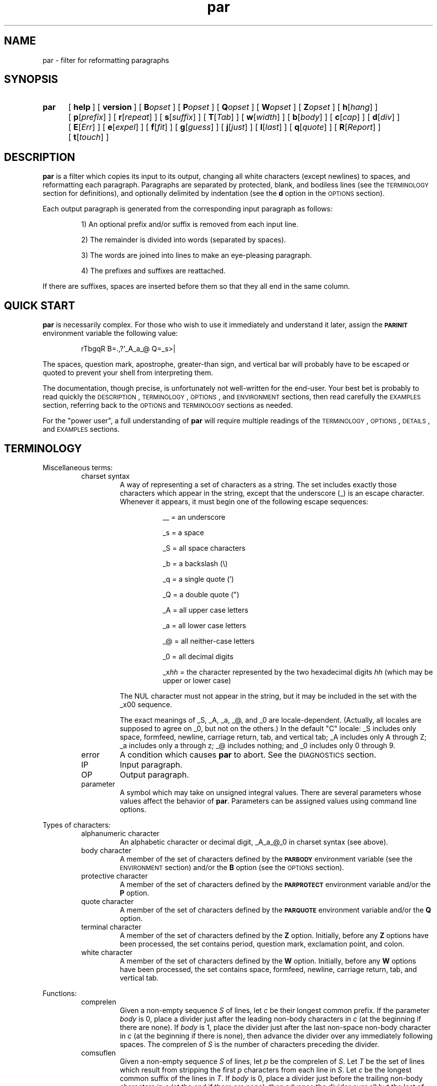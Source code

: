 .\" par.1
.\" last touched in Par 1.53.0
.\" last meaningful change in Par 1.53.0
.\" Copyright 1993, 1996, 2000, 2020 Adam M. Costello
.\"
.\" This is nroff -man (or troff -man) code.
.\"
.TH par 1 "2020-Mar-14" "Par 1.53.0" "USER COMMANDS"
.SH NAME
par \- filter for reformatting paragraphs
.SH SYNOPSIS
.ds O \fR[\fP
.ds C \fR]\fP
.de OP
.BI \*O\ \\$1 \\$2\ \*C
..
.TP .5i
.B par
.na
.OP help
.OP version
.OP B opset
.OP P opset
.OP Q opset
.OP W opset
.OP Z opset
.OP h \*Ohang\*C
.OP p \*Oprefix\*C
.OP r \*Orepeat\*C
.OP s \*Osuffix\*C
.OP T \*OTab\*C
.OP w \*Owidth\*C
.OP b \*Obody\*C
.OP c \*Ocap\*C
.OP d \*Odiv\*C
.OP E \*OErr\*C
.OP e \*Oexpel\*C
.OP f \*Ofit\*C
.OP g \*Oguess\*C
.OP j \*Ojust\*C
.OP l \*Olast\*C
.OP q \*Oquote\*C
.OP R \*OReport\*C
.OP t \*Otouch\*C
.br
.ad
.SH DESCRIPTION
.ie t .ds Q ``
.el .ds Q ""
.ie t .ds U ''
.el .ds U ""
.de IT
.LP
\h'-\w'\\$1\ 'u'\\$1\ \\$2 \\$3 \\$4 \\$5 \\$6 \\$7 \\$8 \\$9
..
.LP
.B par
is a filter which copies its input to its output, changing
all white characters (except newlines) to spaces, and
reformatting each paragraph.  Paragraphs are separated
by protected, blank, and bodiless lines (see the
.SM TERMINOLOGY
section for definitions), and optionally
delimited by indentation (see the
.B d
option in the
.SM OPTIONS
section).
.LP
Each output paragraph is generated from the
corresponding input paragraph as follows:
.RS
.LP
.IT 1) An optional prefix and/or suffix
is removed from each input line.
.IT 2) The remainder is divided into
words (separated by spaces).
.IT 3) The words are joined into lines
to make an eye-pleasing paragraph.
.IT 4) The prefixes and suffixes are reattached.
.RE
.LP
If there are suffixes, spaces are inserted before
them so that they all end in the same column.
.SH QUICK START
.LP
.B par
is necessarily complex.  For those who wish to use
it immediately and understand it later, assign the
.B \s-1PARINIT\s0
environment variable the following value:
.IP
rTbgqR B=.,?'_A_a_@ Q=_s>|
.LP
The spaces, question mark, apostrophe, greater-than sign,
and vertical bar will probably have to be escaped or
quoted to prevent your shell from interpreting them.
.LP
The documentation, though precise, is unfortunately
not well-written for the end-user.  Your
best bet is probably to read quickly the
.SM DESCRIPTION\s0,
.SM TERMINOLOGY\s0,
.SM OPTIONS\s0,
and
.SM ENVIRONMENT
sections, then read carefully the
.SM EXAMPLES
section, referring back to the
.SM OPTIONS
and
.SM TERMINOLOGY
sections as needed.
.LP
For the \*Qpower user\*U, a full understanding of
.B par
will require multiple readings of the
.SM TERMINOLOGY\s0,
.SM OPTIONS\s0,
.SM DETAILS\s0,
and
.SM EXAMPLES
sections.
.SH TERMINOLOGY
.LP
Miscellaneous terms:
.RS
.IP "charset syntax"
A way of representing a set of characters as a string.
The set includes exactly those characters which
appear in the string, except that the underscore (_)
is an escape character.  Whenever it appears, it
must begin one of the following escape sequences:
.RS 1.5i
.IT __\ = an underscore
.IT _s\ = a space
.IT _S\ = all space characters
.IT _b\ = a backslash (\e)
.IT _q\ = a single quote (')
.IT _Q\ = a double quote (")
.IT _A\ = all upper case letters
.IT _a\ = all lower case letters
.IT _@\ = all neither-case letters
.IT _0\ = all decimal digits
.IT _x\fIhh\fP\ = the character represented
by the two hexadecimal digits
.I hh
(which may be upper or lower case)
.RE
.IP
The NUL character must not appear in the string, but
it may be included in the set with the _x00 sequence.
.IP
The exact meanings of _S, _A, _a, _@, and _0 are locale-dependent.
(Actually, all locales are supposed to agree on _0, but not on the others.)
In the default \*QC\*U locale:
_S includes only space, formfeed, newline,
carriage return, tab, and vertical tab;
_A includes only A through Z;
_a includes only a through z;
_@ includes nothing;
and _0 includes only 0 through 9.
.IP error
A condition which causes
.B par
to abort.  See the
.SM DIAGNOSTICS
section.
.IP IP
Input paragraph.
.IP OP
Output paragraph.
.IP parameter
A symbol which may take on unsigned integral values.  There
are several parameters whose values affect the behavior of
.BR par .
Parameters can be assigned values
using command line options.
.RE
.LP
Types of characters:
.RS
.IP "alphanumeric character"
An alphabetic character or decimal digit,
_A_a_@_0 in charset syntax (see above).
.IP "body character"
A member of the set of characters defined by the
.B \s-1PARBODY\s0
environment variable (see the
.SM ENVIRONMENT
section) and/or the
.B B
option (see the
.SM OPTIONS
section).
.IP "protective character"
A member  of the set of characters defined by the
.B \s-1PARPROTECT\s0
environment variable and/or the
.B P
option.
.IP "quote character"
A member of the set of characters defined by the
.B \s-1PARQUOTE\s0
environment variable and/or the
.B Q
option.
.IP "terminal character"
A member of the set of characters defined by the
.B Z
option.  Initially, before any
.B Z
options have been processed, the set contains
period, question mark, exclamation point, and colon.
.IP "white character"
A member of the set of characters defined by the
.B W
option.  Initially, before any
.B W
options have been processed, the set contains space,
formfeed, newline, carriage return, tab, and vertical tab.
.RE
.LP
Functions:
.RS
.IP comprelen
Given a non-empty sequence
.I S
of lines, let
.I c
be their longest common prefix.  If the parameter
.I body
is 0, place a divider just after
the leading non-body characters in
.I c
(at the beginning if there are none).  If
.I body
is 1, place the divider just after the
last non-space non-body character in
.I c
(at the beginning if there is none), then
advance the divider over any immediately
following spaces.  The comprelen of
.I S
is the number of characters preceding the divider.
.IP comsuflen
Given a non-empty sequence
.I S
of lines, let
.I p
be the comprelen of
.IR S .
Let
.I T
be the set of lines which result from stripping the first
.I p
characters from each line in
.IR S .
Let
.I c
be the longest common suffix of the lines in
.IR T .
If
.I body
is 0, place a divider just before
the trailing non-body characters in
.I c
(at the end if there are none), then
advance the divider over all but the last
of any immediately following spaces.  If
.I body
is 1, place the divider just before the first
non-space non-body character, then back up
the divider over one immediately preceding
space if there is one.  The comsuflen of
.I S
is the number of characters following the divider.
.IP "fallback prelen (suflen)"
The fallback prelen (suflen) of an IP is: the comprelen
(comsuflen) of the IP, if the IP contains at least two
lines; otherwise, the comprelen (comsuflen) of the
block containing the IP, if the block contains at least
two lines; otherwise, the length of the longer of the
prefixes (suffixes) of the bodiless lines just above and
below the block, if the segment containing the block
has any bodiless lines; otherwise, 0.  (See below for
the definitions of block, segment, and bodiless line.)
.IP "augmented fallback prelen"
Let
.I fp
be the fallback prelen of an IP.  If the
IP contains more than one line, or if
.I quote
is 0, then the augmented fallback prelen of the IP is simply
.IR fp .
Otherwise, it is
.I fp
plus the number of quote characters
immediately following the first
.I fp
characters of the line.
.IP quoteprefix
The quoteprefix of a line is the longest string of quote
characters appearing at the beginning of the line, after
this string has been stripped of any trailing spaces.
.RE
.LP
Types of lines:
.RS
.IP "blank line"
An empty line, or a line whose first character is
not protective and which contains only spaces.
.IP "protected line"
An input line whose first character is protective.
.IP "bodiless line"
A line which is order
.I k
bodiless for some
.IR k .
.IP "order \fIk\fP bodiless line"
There is no such thing as an order 0 bodiless line.  Suppose
.I S
is a a contiguous subsequence of a segment (see below)
containing at least two lines, containing no order
.IR k \-1
bodiless lines, bounded above and below by order
.IR k \-1
bodiless lines and/or the beginning/end of the segment.  Let
.I p
and
.I s
be the comprelen and comsuflen of
.IR S .
Any member of
.I S
which, if stripped of its first
.I p
and last
.I s
characters, would be blank (or, if the line was not inserted by the
.I quote
feature  and the parameter
.I repeat
is non-zero, would consist of the
same character repeated at least
.I repeat
times), is order
.I k
bodiless.  The first
.I p
characters of the bodiless line
comprise its prefix; the last
.I s
characters comprise its suffix.  The character which repeats
in the middle is called its repeat character.  If the middle
is empty, the space is taken to be its repeat character.
.IP "vacant line"
A bodiless line whose repeat character is the space.
.IP "superfluous line"
Only blank and vacant lines may be superfluous.  If
contiguous vacant lines lie at the beginning or end
of a segment, they are all superfluous.  But if they
lie between two non-vacant lines within a segment,
then all are superfluous except one\(emthe one which
contains the fewest non-spaces.  In case of a tie,
the first of the tied lines is chosen.  Similarly, if
contiguous blank lines lie outside of any segments
at the beginning or end of the input, they are all
superfluous.  But if they lie between two segments and/or
protected lines, then all are superfluous except the first.
.RE
.LP
Groups of lines:
.RS
.IP segment
A contiguous sequence of input lines containing no protected
or blank lines, bounded above and below by protected
lines, blank lines, and/or the beginning/end of the input.
.IP block
A contiguous subsequence of a segment containing no
bodiless lines, bounded above and below by bodiless
lines and/or the beginning/end of the segment.
.RE
.LP
Types of words:
.RS
.IP "capitalized word"
If the parameter
.I cap
is 0, a capitalized word is one which contains
at least one alphanumeric character, whose first
alphanumeric character is not a lower case letter.  If
.I cap
is 1, every word is considered a capitalized word.  (See the
.B c
option in the
.SM OPTIONS
section.)
.IP "curious word"
A word which contains a terminal character
.I c
such that there are no alphanumeric
characters in the word after
.IR c ,
but there is at least one alphanumeric
character in the word before
.IR c .
.RE
.SH OPTIONS
.LP
Any command line argument may begin with one minus
sign (\-) which is ignored.  Generally, more
than one option may appear in a single command
line argument, but there are exceptions:  The
.BR help ,
.BR version ,
.BR B ,
.BR P ,
and
.B Q
options must have whole arguments all to themselves.
.TP 1i
.B help
Causes all remaining arguments to be ignored.  No
input is read.  A usage message is printed on the
output briefly describing the options used by
.BR par .
.TP
.B version
Causes all remaining arguments to be ignored.  No input
is read.  \*Qpar \*U followed by its version number
is printed on the output.
.TP
.BI B opset
.I op
is a single character, either an equal sign
(=), a plus sign (+), or a minus sign (-), and
.I set
is a string using charset syntax.  If
.I op
is an equal sign, the set of body characters
is set to the character set defined by
.IR set .
If
.I op
is a plus/minus sign, the characters in the set defined by
.I set
are added/removed to/from the existing
set of body characters defined by the
.B \s-1PARBODY\s0
environment variable and any previous B options.  It
is okay to add characters that are already in the
set or to remove characters that are not in the set.
.TP
.BI P opset
Just like the
.B B
option, except that it applies to
the set of protective characters.
.TP
.BI Q opset
Just like the
.B B
option, except that it applies
to the set of quote characters.
.TP
.BI W opset
Just like the
.B B
option, except that it applies
to the set of white characters.
.TP
.BI Z opset
Just like the
.B B
option, except that it applies
to the set of terminal characters.
.LP
All remaining options are used to set values of
parameters.  Values set by command line options hold for all
paragraphs.  Unset parameters are given default values.  Any
parameters whose default values depend on the IP (namely
.I prefix
and
.IR suffix ),
if left unset, are recomputed separately for each paragraph.
.LP
The approximate role of each
variable is described here.  See the
.SM DETAILS
section for the rest of the story.
.LP
The first six parameters,
.IR hang ,
.IR prefix ,
.IR repeat ,
.IR suffix ,
.IR Tab ,
and
.IR width ,
may be set to any unsigned decimal integer less than 10000.
.TP 1i
.BI h\fR[ hang\fR]
Mainly affects the default values of
.I prefix
and
.IR suffix .
Defaults to 0.  If the
.B h
option is given without a number, the
value 1 is inferred.  (See also the
.B p
and
.B s
options.)
.TP
.BI p\fR[ prefix\fR]
The first
.I prefix
characters of each line of the OP are copied from the first
.I prefix
characters of the corresponding line
of the IP.  If there are more than
.IR hang +1
lines in the IP, the default value is the comprelen
of all the lines in the IP except the first
.I hang
of them.  Otherwise, the default value is the
augmented fallback prelen of the IP.  If the
.B p
option is given without a number,
.I prefix
is unset, even if it had been set earlier.  (See also the
.B h
and
.B q
options.)
.TP
.BI r\fR[ repeat\fR]
If
.I repeat
is non-zero, bodiless lines have the number of
instances of their repeat characters increased
or decreased until the length of the line is
.IR width .
The exact value of
.I repeat
affects the definition of bodiless
line.  Defaults to 0.  If the
.B r
option is given without a number, the
value 3 is inferred.  (See also the
.B w
option.)
.TP
.BI s\fR[ suffix\fR]
The last
.I suffix
characters of each line of the OP are copied from the last
.I suffix
characters of the corresponding line
of the IP.  If there are more than
.IR hang +1
lines in the IP, the default value is the comsuflen
of all the lines of the IP except the first
.I hang
of them.  Otherwise, the default value is
the fallback suflen of the IP.  If the
.B s
option is given without a number,
.I suffix
is unset, even if it had been set earlier.  (See also the
.B h
option.)
.TP
.BI T\fR[ Tab\fR]
Tab characters in the input are expanded
to spaces, assuming tab stops every
.I Tab
columns.  Must not be 0.  Defaults to 1.  If the
.B T
option is given without a number, the value 8 is inferred.
.TP
.BI w\fR[ width\fR]
No line in the OP may contain more than
.I width
characters, not including the trailing
newlines.  Defaults to 72.  If the
.B w
option is given without a number, the value 79 is inferred.
.LP
The remaining thirteen parameters,
.IR body ,
.IR cap ,
.IR div ,
.IR Err ,
.IR expel ,
.IR fit ,
.IR guess ,
.IR invis ,
.IR just ,
.IR last ,
.IR quote ,
.IR Report ,
and
.IR touch ,
may be set to either 0 or 1.  If the number is
absent in the option, the value 1 is inferred.
.TP 1i
.BI b\fR[ body\fR]
If
.I body
is 1, prefixes may not contain any trailing body characters,
and suffixes may not contain any leading body characters.
(Actually, the situation is complicated by space characters.
See comprelen and comsuflen in the Terminology section.)  If
.I body
is 0, prefixes and suffixes may not contain
any body characters at all.  Defaults to 0.
.TP
.BI c\fR[ cap\fR]
If
.I cap
is 1, all words are considered capitalized.  This
currently affects only the application of the
.B g
option.  Defaults to 0.
.TP
.BI d\fR[ div\fR]
If
.I div
is 0, each block becomes an IP.  If
.I div
is 1, each block is subdivided into IPs as follows:  Let
.I p
be the comprelen of the block.
Let a line's status be 1 if its
.RI ( p +1)st
character is a space, 0 otherwise.  Every line in the
block whose status is the same as the status of the
first line will begin a new paragraph.  Defaults to 0.
.TP
.BI E\fR[ Err\fR]
If
.I Err
is 1, messages to the user (caused by the
.B help
and
.B version
options, or by errors) are sent to the error stream
instead of the output stream.  Defaults to 0.
.TP
.BI e\fR[ expel\fR]
If
.I expel
is 1, superfluous lines are withheld
from the output.  Defaults to 0.
.TP
.BI f\fR[ fit\fR]
If
.I fit
is 1 and
.I just
is 0,
.B par
tries to make the lines in the OP as nearly the
same length as possible, even if it means making
the OP narrower.  Defaults to 0.  (See also the
.B j
option.)
.TP
.BI g\fR[ guess\fR]
If
.I guess
is 1, then when
.B par
is choosing line breaks, whenever it encounters a curious
word followed by a capitalized word, it takes one of two
special actions.  If the two words are separated by a
single space in the input, they will be merged into one
word with an embedded non-breaking space.  If the two words
are separated by more than one space, or by a line break,
.B par
will insure that they are separated by two spaces,
or by a line break, in the output.  Defaults to 0.
.TP
.BI i\fR[ invis\fR]
If
.I invis
is 1, then vacant lines inserted because
.I quote
is 1 are invisible; that is, they are not output.  If
.I quote
is 0,
.I invis
has no effect.  Defaults to 0.  (See also the
.B q
option.)
.TP
.BI j\fR[ just\fR]
If
.I just
is 1,
.B par
justifies the OP, inserting spaces between words
so that all lines in the OP have length
.I width
(except the last, if
.I last
is 0).  Defaults to 0.  (See also the
.BR w ,
.BR l ,
and
.B f
options.)
.TP
.BI l\fR[ last\fR]
If
.I last
is 1,
.B par
tries to make the last line of the OP about
the same length as the others.  Defaults to 0.
.TP
.BI q\fR[ quote\fR]
If
.I quote
is 1, then before each segment
is scanned for bodiless lines,
.B par
supplies vacant lines between different quotation nesting
levels as follows:  For each pair of adjacent lines in
the segment, (scanned from the top down) which have
different quoteprefixes, one of two actions is taken.  If
.I invis
is 0, and either line consists entirely of quote
characters and spaces (or is empty), that line
is truncated to the longest common prefix of the
two lines (both are truncated if both qualify).
Otherwise, a line consisting of the longest common
prefix of the two lines is inserted between them.
.I quote
also affects the default value of
.IR prefix .
Defaults to 0.  (See also the
.B p
and
.B i
options.)
.TP
.BI R\fR[ Report\fR]
If
.I Report
is 1, it is considered an error for
an input word to contain more than
.IR L \ =
.RI ( width \ -
.IR prefix \ -
.IR suffix )
characters.  Otherwise, such
words are chopped after each
.IR L th
character into shorter words.  Defaults to 0.
.TP
.BI t\fR[ touch\fR]
Has no effect if
.I suffix
is 0 or
.I just
is 1.  Otherwise, if
.I touch
is 0, all lines in the OP have length
.IR width .
If
.I touch
is 1, the length of the lines is decreased until the
suffixes touch the body of the OP.  Defaults to the logical
.SM OR
of
.I fit
and
.IR last .
(See also the
.BR s ,
.BR j ,
.BR w ,
.BR f ,
and
.B l
options.)
.LP
If an argument begins with a number,
that number is assumed to belong to a
.B p
option if it is 8 or less, and to a
.B w
option otherwise.
.LP
If the value of any parameter is set more
than once, the last value is used.  When
unset parameters are assigned default values,
.I hang
and
.I quote
are assigned before
.IR prefix ,
and
.I fit
and
.I last
are assigned before
.I touch
(because of the dependencies).
.LP
It is an error if
.I width
<=
.I prefix
+
.IR suffix .
.SH ENVIRONMENT
.TP 1i
.B \s-1PARBODY\s0
Determines the initial set of body characters
(which are used for determining comprelens
and comsuflens), using charset syntax.  If
.B \s-1PARBODY\s0
is not set, the set of body characters is initially empty.
.TP
.B \s-1PARINIT\s0
If set,
.B par
will read command line options from
.B \s-1PARINIT\s0
before it reads them from the command line.
Within the value of
.B \s-1PARINIT\s0,
arguments are separated by the initial set of white characters.
.TP
.B \s-1PARPROTECT\s0
Determines the set of protective
characters, using charset syntax.  If
.B \s-1PARPROTECT\s0
is not set, the set of protective
characters is initially empty.
.TP
.B \s-1PARQUOTE\s0
Determines the set of quote
characters, using charset syntax.  If
.B \s-1PARQUOTE\s0
is not set, the set of quote characters initially
contains only the greater-than sign (>) and the space.
.LP
If a
.SM NUL
character appears in the value of an environment variable,
it and the rest of the string will not be seen by
.BR par .
.LP
Note that the
.B \s-1PARINIT\s0
variable, together with the
.BR B ,
.BR P ,
and
.B Q
options, renders the other environment variables
unnecessary.  They are included for backward compatibility.
.SH DETAILS
.LP
Lines are terminated by newline characters, but the
newlines are not considered to be included in the lines.
If the last character of the input is a non-newline,
a newline will be inferred immediately after it (but
if the input is empty, no newline will be inferred;
the number of input lines will be 0).  Thus, the
input can always be viewed as a sequence of lines.
.LP
Protected lines are copied unchanged from the input to the
output.  All other input lines, as they are read, have any
.SM NUL
characters removed, and every white character
(except newlines) turned into a space.
Actually, each tab character is turned into
.I Tab
-
.RI ( n
%
.IR Tab )
spaces, where
.I n
is the number of characters preceding the
tab character on the line (evaluated after
earlier tab characters have been expanded).
.LP
Blank lines in the input are transformed
into empty lines in the output.
.LP
If
.I repeat
is 0, all bodiless lines are vacant, and they are all
simply stripped of trailing spaces before being output.  If
.I repeat
is not 0, only vacant lines whose suffixes have length
0 are treated that way; other bodiless lines have
the number of instances of their repeat characters
increased or decreased until the length of the line is
.IR width .
.LP
If
.I expel
is 1, superfluous lines are not output.  If
.I quote
and
.I invis
are both 1, there may be invisible
lines; they are not output.
.LP
The input is divided into segments, which are
divided into blocks, which are divided into
IPs.  The exact process depends on the values of
.I quote
and
.I div
(see
.B q
and
.B d
in the
.SM OPTIONS
section).  The remainder of this section describes
the process which is applied independently to
each IP to construct the corresponding OP.
.LP
After the values of the parameters are determined (see the
.SM OPTIONS
section), the first
.I prefix
characters and the last
.I suffix
characters of each input line are removed and remembered.
It is an error for any line to contain fewer than
.IR prefix \ +\  suffix
characters.
.LP
The remaining text is treated as a sequence of
characters, not lines.  The text is broken into
words, which are separated by spaces.  That is, a
word is a maximal sub-sequence of non-spaces.  If
.I guess
is 1, some words might be merged (see
.B g
in the
.SM OPTIONS
section).  The first word includes any
spaces that precede it on the same line.
.LP
Let
.I L
=
.I width
\-
.I prefix
\-
.IR suffix .
.LP
If
.I Report
is 0, some words may get chopped up at this point (see
.B R
in the
.SM OPTIONS
section).
.LP
The words are reassembled, preserving
their order, into lines.  If
.I just
is 0, adjacent words within a line are separated
by a single space, (or sometimes two if
.I guess
is 1), and line breaks are chosen so that
the paragraph satisfies the following properties:
.RS 1i
.IT 1) No line contains more than
.I L
characters.
.IT 2) If
.I fit
is 1, the difference between the lengths of the
shortest and longest lines is as small as possible.
.IT 3) The shortest line is as long as
possible, subject to properties 1 and 2.
.IT 4) Let
.I target
be
.I L
if
.I fit
is 0, or the length of the longest line if
.I fit
is 1.  The sum of the squares of the differences between
.I target
and the lengths of the lines is as small as
possible, subject to properties 1, 2, and 3.
.RE
.RS .5i
.LP
If
.I last
is 0, the last line does not count as a line for
the purposes of properties 2, 3, and 4 above.
.LP
If all the words fit on a single line, the
properties as worded above don't make much
sense.  In that case, no line breaks are inserted.
.RE
.LP
If
.I just
is 1, adjacent words within a line are
separated by one space (or sometimes two if
.I guess
is 1) plus zero or more extra spaces.  The value of
.I fit
is disregarded, and line breaks are chosen so that
the paragraph satisfies the following properties:
.RS 1i
.IT 1) Every line contains exactly
.I L
characters.
.IT 2) The largest inter-word gap is as small as
possible, subject to property 1.  (An inter-word gap
consists only of the extra spaces, not the regular spaces.)
.IT 3) The sum of the squares of the lengths
of the inter-word gaps is as small as
possible, subject to properties 1 and 2.
.RE
.RS .5i
.LP
If
.I last
is 0, the last line does not count as a line
for the purposes of property 1, and it does
not require or contain any extra spaces.
.LP
Extra spaces are distributed as uniformly as
possible among the inter-word gaps in each line.
.LP
In a justified paragraph, every line must
contain at least two words, but that's not
always possible to accomplish.  If the paragraph
cannot be justified, it is considered an error.
.RE
.LP
If the number of lines in the
resulting paragraph is less than
.IR hang ,
empty lines are added at the end
to bring the number of lines up to
.IR hang .
.LP
If
.I just
is 0 and
.I touch
is 1,
.I L
is changed to be the length of the longest line.
.LP
If
.I suffix
is not 0, each line is padded at the end
with spaces to bring its length up to
.IR L .
.LP
To each line is prepended
.I prefix
characters.  Let
.I n
be the number of lines in the IP, let
.I afp
be the augmented fallback prelen of the IP, and let
.I fs
be the fallback suflen of the IP.  The
characters which are prepended to the
.IR i th
line are chosen as follows:
.RS
.LP
.IT 1) If
.I i
<=
.IR n ,
the characters are copied from the ones
that were removed from the beginning of the
.IR n th
input line.
.IT 2) If
.I i
>
.I n
>
.IR hang ,
the characters are copied from the ones that were
removed from the beginning of the last input line.
.IT 3) If
.I i
>
.I n
and
.I n
<=
.IR hang ,
the first
.RI min( afp , prefix )
of the characters are copied from the ones
that were removed from the beginning of the
last input line, and the rest are all spaces.
.RE
.LP
Then to each line is appended
.I suffix
characters.  The characters which are appended to the
.IR i th
line are chosen as follows:
.RS
.LP
.IT 1) If
.I i
<=
.IR n ,
the characters are copied from the ones
that were removed from the end of the
.IR n th
input line.
.IT 2) If
.I i
>
.I n
>
.IR hang ,
the characters are copied from the ones that
were removed from the end of the last input line.
.IT 3) If
.I i
>
.I n
and
.I n
<=
.IR hang ,
the first
.RI min( fs , suffix )
of the characters are copied from the ones
that were removed from the beginning of the
last input line, and the rest are all spaces.
.RE
.LP
Finally, the lines are printed to the output as the OP.
.SH DIAGNOSTICS
.LP
If there are no errors,
.B par
returns
.B \s-1EXIT_SUCCESS\s0
(see
.BR <stdlib.h> ).
.LP
If there is an error, an error message
will be printed to the output, and
.B par
will return
.BR \s-1EXIT_FAILURE\s0 .
If the error is local to a single paragraph, the preceding
paragraphs will have been output before the error
was detected.  Line numbers in error messages are
local to the IP in which the error occurred.  All
error messages begin with \*Qpar\ error:\*U on a line
by itself.  Error messages concerning command line
or environment variable syntax are accompanied by
the same usage message that the help option produces.
.LP
Of course, trying to print an error message would be
futile if an error resulted from an output function, so
.B par
doesn't bother doing any error checking on output functions.
.SH EXAMPLES
.de VS
.RS -.5i
.LP
.nf
.ps -1p
.vs -2p
.ft CW
..
.de VE
.ft P
.vs
.ps
.fi
.RE
..
.de CM
\&\*Q\fB\\$1\fP\\*U:
..
.LP
The superiority of
.BR par 's
dynamic programming algorithm over a
greedy algorithm (such as the one used by
.BR fmt )
can be seen in the following example:
.LP
Original paragraph (note that
each line begins with 8 spaces):
.VS
        We the people of the United States,
        in order to form a more perfect union,
        establish justice,
        insure domestic tranquility,
        provide for the common defense,
        promote the general welfare,
        and secure the blessing of liberty
        to ourselves and our posterity,
        do ordain and establish the Constitution
        of the United States of America.
.VE
.LP
After a greedy algorithm with width = 39:
.VS
        We the people of the United
        States, in order to form a more
        perfect union, establish
        justice, insure domestic
        tranquility, provide for the
        common defense, promote the
        general welfare, and secure the
        blessing of liberty to
        ourselves and our posterity, do
        ordain and establish the
        Constitution of the United
        States of America.
.VE
.LP
After
.CM "par 39"
.VS
        We the people of the United
        States, in order to form a
        more perfect union, establish
        justice, insure domestic
        tranquility, provide for the
        common defense, promote the
        general welfare, and secure
        the blessing of liberty to
        ourselves and our posterity,
        do ordain and establish the
        Constitution of the United
        States of America.
.VE
.LP
The line breaks chosen by
.B par
are clearly more eye-pleasing.
.LP
.B par
is most useful in conjunction with the text-filtering
features of an editor, such as the ! commands of
.BR vi .
You may wish to add the following lines to your
.B .exrc
file:
.VS
        " use Bourne shell for speed:
        set shell=/bin/sh
        "
        " reformat paragraph with no arguments:
        map ** {!}par^M}
        "
        " reformat paragraph with arguments:
        map *^V  {!}par
.VE
.LP
Note that the leading spaces must be removed, and that what
is shown as ^M and ^V really need to be ctrl-M and ctrl-V.
Also note that the last map command contains two spaces
following the ctrl-V, plus one at the end of the line.
.LP
To reformat a simple paragraph delimited by blank lines in
.BR vi ,
you can put the cursor anywhere in it and type
\*Q\fB**\fP\*U (star star). If you need to supply
arguments to par, you can type \*Q\fB*\ \fP\*U
(star space) instead, then type the arguments.
.LP
The rest of this section is a series of
before-and-after pictures showing some typical uses of
.BR par .
In all cases, no environment variables are set.
.LP
Before:
.VS
        /*   We the people of the United States, */
        /* in order to form a more perfect union, */
        /* establish justice, */
        /* insure domestic tranquility, */
        /* provide for the common defense, */
        /* promote the general welfare, */
        /* and secure the blessing of liberty */
        /* to ourselves and our posterity, */
        /* do ordain and establish the Constitution */
        /* of the United States of America. */
.VE
.LP
After
.CM "par 59"
.VS
        /*   We the people of the United States, in      */
        /* order to form a more perfect union, establish */
        /* justice, insure domestic tranquility, provide */
        /* for the common defense, promote the general   */
        /* welfare, and secure the blessing of liberty   */
        /* to ourselves and our posterity, do ordain     */
        /* and establish the Constitution of the United  */
        /* States of America.                            */
.VE
.LP
Or after
.CM "par 59f"
.VS
        /*   We the people of the United States,  */
        /* in order to form a more perfect union, */
        /* establish justice, insure domestic     */
        /* tranquility, provide for the common    */
        /* defense, promote the general welfare,  */
        /* and secure the blessing of liberty to  */
        /* ourselves and our posterity, do ordain */
        /* and establish the Constitution of the  */
        /* United States of America.              */
.VE
.LP
Or after
.CM "par 59l"
.VS
        /*   We the people of the United States, in      */
        /* order to form a more perfect union, establish */
        /* justice, insure domestic tranquility,         */
        /* provide for the common defense, promote       */
        /* the general welfare, and secure the           */
        /* blessing of liberty to ourselves and our      */
        /* posterity, do ordain and establish the        */
        /* Constitution of the United States of America. */
.VE
.LP
Or after
.CM "par 59lf"
.VS
        /*   We the people of the United States,  */
        /* in order to form a more perfect union, */
        /* establish justice, insure domestic     */
        /* tranquility, provide for the common    */
        /* defense, promote the general welfare,  */
        /* and secure the blessing of liberty     */
        /* to ourselves and our posterity, do     */
        /* ordain and establish the Constitution  */
        /* of the United States of America.       */
.VE
.LP
Or after
.CM "par 59lft0"
.VS
        /*   We the people of the United States,         */
        /* in order to form a more perfect union,        */
        /* establish justice, insure domestic            */
        /* tranquility, provide for the common           */
        /* defense, promote the general welfare,         */
        /* and secure the blessing of liberty            */
        /* to ourselves and our posterity, do            */
        /* ordain and establish the Constitution         */
        /* of the United States of America.              */
.VE
.LP
Or after
.CM "par 59j"
.VS
        /*   We  the people  of  the  United States,  in */
        /* order to form a more perfect union, establish */
        /* justice, insure domestic tranquility, provide */
        /* for the  common defense, promote  the general */
        /* welfare, and  secure the blessing  of liberty */
        /* to ourselves and our posterity, do ordain and */
        /* establish  the  Constitution  of  the  United */
        /* States of America.                            */
.VE
.LP
Or after
.CM "par 59jl"
.VS
        /*   We  the   people  of  the   United  States, */
        /* in   order    to   form   a    more   perfect */
        /* union,  establish  justice,  insure  domestic */
        /* tranquility, provide for  the common defense, */
        /* promote  the  general   welfare,  and  secure */
        /* the  blessing  of  liberty to  ourselves  and */
        /* our  posterity, do  ordain and  establish the */
        /* Constitution of the United States of America. */
.VE
.LP
Before:
.VS
        Preamble      We the people of the United States,
        to the US     in order to form
        Constitution  a more perfect union,
                      establish justice,
                      insure domestic tranquility,
                      provide for the common defense,
                      promote the general welfare,
                      and secure the blessing of liberty
                      to ourselves and our posterity,
                      do ordain and establish
                      the Constitution
                      of the United States of America.
.VE
.LP
After
.CM "par 52h3"
.VS
        Preamble      We the people of the United
        to the US     States, in order to form a
        Constitution  more perfect union, establish
                      justice, insure domestic
                      tranquility, provide for the
                      common defense, promote the
                      general welfare, and secure
                      the blessing of liberty to
                      ourselves and our posterity,
                      do ordain and establish the
                      Constitution of the United
                      States of America.
.VE
.LP
Before:
.VS
         1  We the people of the United States,
         2  in order to form a more perfect union,
         3  establish justice,
         4  insure domestic tranquility,
         5  provide for the common defense,
         6  promote the general welfare,
         7  and secure the blessing of liberty
         8  to ourselves and our posterity,
         9  do ordain and establish the Constitution
        10  of the United States of America.
.VE
.LP
After
.CM "par 59p12l"
.VS
         1  We the people of the United States, in order to
         2  form a more perfect union, establish justice,
         3  insure domestic tranquility, provide for the
         4  common defense, promote the general welfare,
         5  and secure the blessing of liberty to ourselves
         6  and our posterity, do ordain and establish the
         7  Constitution of the United States of America.
.VE
.LP
Before:
.VS
        > > We the people
        > > of the United States,
        > > in order to form a more perfect union,
        > > establish justice,
        > > ensure domestic tranquility,
        > > provide for the common defense,
        >
        > Promote the general welfare,
        > and secure the blessing of liberty
        > to ourselves and our posterity,
        > do ordain and establish
        > the Constitution of the United States of America.
.VE
.LP
After
.CM "par 52"
.VS
        > > We the people of the United States, in
        > > order to form a more perfect union,
        > > establish justice, ensure domestic
        > > tranquility, provide for the common
        > > defense,
        >
        > Promote the general welfare, and secure
        > the blessing of liberty to ourselves and
        > our posterity, do ordain and establish
        > the Constitution of the United States of
        > America.
.VE
.LP
Before:
.VS
        >   We the people
        > of the United States,
        > in order to form a more perfect union,
        > establish justice,
        > ensure domestic tranquility,
        > provide for the common defense,
        >   Promote the general welfare,
        > and secure the blessing of liberty
        > to ourselves and our posterity,
        > do ordain and establish
        > the Constitution of the United States of America.
.VE
.LP
After
.CM "par 52d"
.VS
        >   We the people of the United States,
        > in order to form a more perfect union,
        > establish justice, ensure domestic
        > tranquility, provide for the common
        > defense,
        >   Promote the general welfare, and secure
        > the blessing of liberty to ourselves and
        > our posterity, do ordain and establish
        > the Constitution of the United States of
        > America.
.VE
.LP
Before:
.VS
        # 1. We the people of the United States.
        # 2. In order to form a more perfect union.
        # 3. Establish justice, ensure domestic
        #    tranquility.
        # 4. Provide for the common defense
        # 5. Promote the general welfare.
        # 6. And secure the blessing of liberty
        #    to ourselves and our posterity.
        # 7. Do ordain and establish the Constitution.
        # 8. Of the United States of America.
.VE
.LP
After
.CM "par 37p13dh"
.VS
        # 1. We the people of the
        #    United States.
        # 2. In order to form a more
        #    perfect union.
        # 3. Establish justice,
        #    ensure domestic
        #    tranquility.
        # 4. Provide for the common
        #    defense
        # 5. Promote the general
        #    welfare.
        # 6. And secure the blessing
        #    of liberty to ourselves
        #    and our posterity.
        # 7. Do ordain and establish
        #    the Constitution.
        # 8. Of the United States of
        #    America.
.VE
.LP
Before:
.VS
        /*****************************************/
        /*   We the people of the United States, */
        /* in order to form a more perfect union, */
        /* establish justice, insure domestic    */
        /* tranquility,                          */
        /*                                       */
        /*                                       */
        /*   [ provide for the common defense, ] */
        /*   [ promote the general welfare,    ] */
        /*   [ and secure the blessing of liberty ] */
        /*   [ to ourselves and our posterity, ] */
        /*   [                                 ] */
        /*                                       */
        /* do ordain and establish the Constitution */
        /* of the United States of America.       */
        /******************************************/
.VE
.LP
After
.CM "par 42r"
.VS
        /********************************/
        /*   We the people of the       */
        /* United States, in order to   */
        /* form a more perfect union,   */
        /* establish justice, insure    */
        /* domestic tranquility,        */
        /*                              */
        /*                              */
        /*   [ provide for the common ] */
        /*   [ defense, promote the   ] */
        /*   [ general welfare, and   ] */
        /*   [ secure the blessing of ] */
        /*   [ liberty to ourselves   ] */
        /*   [ and our posterity,     ] */
        /*   [                        ] */
        /*                              */
        /* do ordain and establish the  */
        /* Constitution of the United   */
        /* States of America.           */
        /********************************/
.VE
.LP
Or after
.CM "par 42re"
.VS
        /********************************/
        /*   We the people of the       */
        /* United States, in order to   */
        /* form a more perfect union,   */
        /* establish justice, insure    */
        /* domestic tranquility,        */
        /*                              */
        /*   [ provide for the common ] */
        /*   [ defense, promote the   ] */
        /*   [ general welfare, and   ] */
        /*   [ secure the blessing of ] */
        /*   [ liberty to ourselves   ] */
        /*   [ and our posterity,     ] */
        /*                              */
        /* do ordain and establish the  */
        /* Constitution of the United   */
        /* States of America.           */
        /********************************/
.VE
.LP
Before:
.VS
        Joe Public writes:
        > Jane Doe writes:
        > >
        > >
        > > I can't find the source for uncompress.
        > Oh no, not again!!!
        >
        >
        > Isn't there a FAQ for this?
        >
        >
        That wasn't very helpful, Joe. Jane,
        just make a link from uncompress to compress.
.VE
.LP
After
.CM "par 40q"
.VS
        Joe Public writes:

        > Jane Doe writes:
        >
        >
        > > I can't find the source for
        > > uncompress.
        >
        > Oh no, not again!!!
        >
        >
        > Isn't there a FAQ for this?
        >

        That wasn't very helpful, Joe.
        Jane, just make a link from
        uncompress to compress.
.VE
.LP
Or after
.CM "par 40qe"
.VS
        Joe Public writes:

        > Jane Doe writes:
        >
        > > I can't find the source for
        > > uncompress.
        >
        > Oh no, not again!!!
        >
        > Isn't there a FAQ for this?

        That wasn't very helpful, Joe.
        Jane, just make a link from
        uncompress to compress.
.VE
.LP
Or after
.CM "par 40qi"
.VS
        Joe Public writes:
        > Jane Doe writes:
        > >
        > >
        > > I can't find the source for
        > > uncompress.
        > Oh no, not again!!!
        >
        >
        > Isn't there a FAQ for this?
        >
        >
        That wasn't very helpful, Joe.
        Jane, just make a link from
        uncompress to compress.
.VE
.LP
Or after
.CM "par 40qie"
.VS
        Joe Public writes:
        > Jane Doe writes:
        > > I can't find the source for
        > > uncompress.
        > Oh no, not again!!!
        >
        > Isn't there a FAQ for this?
        That wasn't very helpful, Joe.
        Jane, just make a link from
        uncompress to compress.
.VE
.LP
Before:
.VS
        I sure hope there's still room
        in Dr. Jones' section of archaeology.
        I've heard he's the bestest.  [sic]
.VE
.LP
After
.CM "par 50g"
.VS
        I sure hope there's still room in
        Dr. Jones' section of archaeology.  I've
        heard he's the bestest. [sic]
.VE
.LP
Or after
.CM "par 50gc"
.VS
        I sure hope there's still room in
        Dr. Jones' section of archaeology.  I've
        heard he's the bestest.  [sic]
.VE
.LP
Before:
.VS
        John writes:
        : Mary writes:
        : + Anastasia writes:
        : + > Hi all!
        : + Hi Ana!
        : Hi Ana & Mary!
        Please unsubscribe me from alt.hello.
.VE
.LP
After
.CM "par Q+:+ q"
.VS
        John writes:

        : Mary writes:
        :
        : + Anastasia writes:
        : +
        : + > Hi all!
        : +
        : + Hi Ana!
        :
        : Hi Ana & Mary!

        Please unsubscribe me from alt.hello.
.VE
.LP
Before:
.VS
        amc> The b option was added primarily to deal with
        amc> this new style of quotation
        amc> which became popular after Par 1.41 was released.
        amc>
        amc> Par still pays attention to body characters.
        amc> Par should not mistake "Par" for part of the prefix.
        amc> Par should not mistake "." for a suffix.
.VE
.LP
After
.CM "par B=._A_a 50bg"
.VS
        amc> The b option was added primarily to
        amc> deal with this new style of quotation
        amc> which became popular after Par 1.41
        amc> was released.
        amc>
        amc> Par still pays attention to body
        amc> characters.  Par should not mistake
        amc> "Par" for part of the prefix.  Par
        amc> should not mistake "." for a suffix.
.VE
.SH SEE ALSO
.LP
.B par.doc
.SH LIMITATIONS
.LP
The
.I guess
feature guesses wrong in cases like the following:
.VS
        I calc'd the approx.
        Fermi level to 3 sig. digits.
.VE
.LP
With
.I guess
= 1,
.B par
will incorrectly assume that \*Qapprox.\*U
ends a sentence.  If the input were:
.VS
        I calc'd the approx. Fermi
        level to 3 sig. digits.
.VE
.LP
then
.B par
would refuse to put a line break between
\*Qapprox.\*U and \*QFermi\*U in the output,
mainly to avoid creating the first situation (in
case the paragraph were to be fed back through
.B par
again).  This non-breaking space policy does come in handy
for cases like \*QMr.\ Johnson\*U and \*QJan.\ 1\*U, though.
.LP
The
.I guess
feature only goes one way.
.B par
can preserve wide sentence breaks in a
paragraph, or remove them, but it can't insert
them if they aren't already in the input.
.LP
If you use tabs, you may not like the way
.B par
handles (or doesn't handle) them.  It
expands them into spaces.  I didn't let
.B par
output tabs because tabs don't make sense.  Not everyone's
terminal has the same tab settings, so text files containing
tabs are sometimes mangled.  In fact, almost every text file
containing tabs gets mangled when something is inserted at the
beginning of each line (when quoting e-mail or commenting out
a section of a shell script, for example), making them a pain
to edit.  In my opinion, the world would be a nicer place if
everyone stopped using tabs, so I'm doing my part by not letting
.B par
output them.  (Thanks to Eric Stuebe for showing me the
light about tabs.)
.LP
There is currently no way for the length of the
output prefix to differ from the length of the
input prefix.  Ditto for the suffix.  I may consider
adding this capability in a future release, but
right now I'm not sure how I'd want it to work.
.SH APOLOGIES
.LP
Par began in July 1993 as a small program designed to do one
narrow task: reformat a single paragraph that might have a
border on either side.  It was pretty clean back then.  Over
the next three months, it very rapidly expanded to handle
multiple paragraphs, offer more options, and take better
guesses, at the cost of becoming extremely complex, and very
unclean.  It is nowhere near the optimal design for the larger
task it now tries to address.  Its only redeeming features
are that it is extremely useful (I find it indispensable),
extremely portable, and very stable since version 1.41 released
on 1993-Oct-31.
.LP
Back in 1993 I had very little experience at writing
documentation for users, so the documentation for Par
became rather nightmarish.  There is no separation between
how-it-works (which is painfully complex) and how-to-use-it
(which is fairly simple, if you can ever figure it out).
.LP
Someday I ought to reexamine the problem, and redesign
a new, clean solution from scratch.  I don't know
when I might get enough free time to start on such
a project.  Text files may be obsolete by then.
.SH BUGS
.LP
If I knew of any bugs, I wouldn't release the package.  Of
course, there may be bugs that I haven't yet discovered.
.LP
If you find any bugs (in the program or
in the documentation), or if you have
any suggestions, please contact me:
.RS
.LP
http://www.nicemice.net/amc/
.RE
.LP
When reporting a bug, please include the exact input and
command line options used, and the version number of
.BR par ,
so that I can reproduce it.
.LP
The latest release of Par is available on the Web at:
.RS
.LP
http://www.nicemice.net/par/
.RE
.LP
I don't expect these URLs to change in the forseeable
future, but if they do, I'll try to leave forward pointers.
